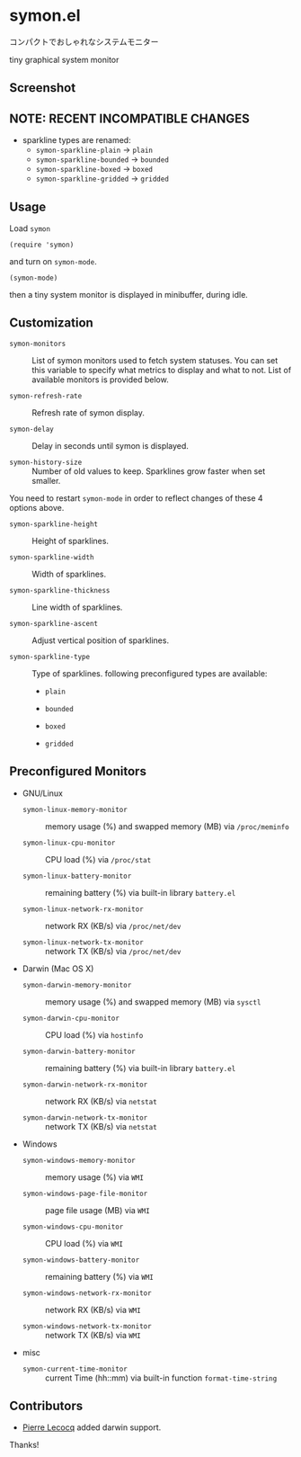 * symon.el

コンパクトでおしゃれなシステムモニター

tiny graphical system monitor

** Screenshot

[[file:img/screenshot.png]]

** NOTE: RECENT INCOMPATIBLE CHANGES

- sparkline types are renamed:
  - =symon-sparkline-plain= -> =plain=
  - =symon-sparkline-bounded= -> =bounded=
  - =symon-sparkline-boxed= -> =boxed=
  - =symon-sparkline-gridded= -> =gridded=

** Usage

Load =symon=

: (require 'symon)

and turn on =symon-mode=.

: (symon-mode)

then a tiny system monitor is displayed in minibuffer, during idle.

** Customization

- =symon-monitors= :: List of symon monitors used to fetch system
     statuses. You can set this variable to specify what metrics to
     display and what to not. List of available monitors is provided
     below.

- =symon-refresh-rate= :: Refresh rate of symon display.

- =symon-delay= :: Delay in seconds until symon is displayed.

- =symon-history-size= :: Number of old values to keep. Sparklines
     grow faster when set smaller.

You need to restart =symon-mode= in order to reflect changes of these
4 options above.

- =symon-sparkline-height= :: Height of sparklines.

- =symon-sparkline-width= :: Width of sparklines.

- =symon-sparkline-thickness= :: Line width of sparklines.

- =symon-sparkline-ascent= :: Adjust vertical position of sparklines.

- =symon-sparkline-type= :: Type of sparklines. following
     preconfigured types are available:

  - =plain=

    [[file:img/plain.png]]

  - =bounded=

    [[file:img/bounded.png]]

  - =boxed=

    [[file:img/boxed.png]]

  - =gridded=

    [[file:img/gridded.png]]

** Preconfigured Monitors

- GNU/Linux

  - =symon-linux-memory-monitor= :: memory usage (%) and swapped
       memory (MB) via =/proc/meminfo=

  - =symon-linux-cpu-monitor= :: CPU load (%) via =/proc/stat=

  - =symon-linux-battery-monitor= :: remaining battery (%) via
       built-in library =battery.el=

  - =symon-linux-network-rx-monitor= :: network RX (KB/s) via
       =/proc/net/dev=

  - =symon-linux-network-tx-monitor= :: network TX (KB/s) via
       =/proc/net/dev=

- Darwin (Mac OS X)

  - =symon-darwin-memory-monitor= :: memory usage (%) and swapped
       memory (MB) via =sysctl=

  - =symon-darwin-cpu-monitor= :: CPU load (%) via =hostinfo=

  - =symon-darwin-battery-monitor= :: remaining battery (%) via
       built-in library =battery.el=

  - =symon-darwin-network-rx-monitor= :: network RX (KB/s) via
       =netstat=

  - =symon-darwin-network-tx-monitor= :: network TX (KB/s) via
       =netstat=

- Windows

  - =symon-windows-memory-monitor= :: memory usage (%) via =WMI=

  - =symon-windows-page-file-monitor= :: page file usage (MB) via =WMI=

  - =symon-windows-cpu-monitor= :: CPU load (%) via =WMI=

  - =symon-windows-battery-monitor= :: remaining battery (%) via =WMI=

  - =symon-windows-network-rx-monitor= :: network RX (KB/s) via =WMI=

  - =symon-windows-network-tx-monitor= :: network TX (KB/s) via =WMI=

- misc

  - =symon-current-time-monitor= :: current Time (hh::mm) via built-in
       function =format-time-string=

** Contributors

- [[https://github.com/pierre-lecocq][Pierre Lecocq]] added darwin support.

Thanks!
